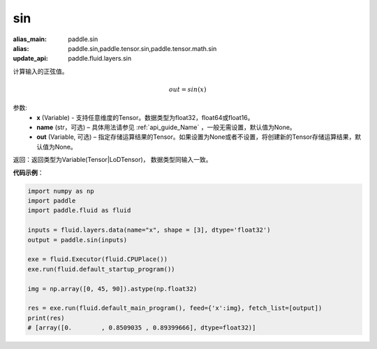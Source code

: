 .. _cn_api_tensor_sin:

sin
-------------------------------

.. py:function:: paddle.sin(x, name=None, out=None)

:alias_main: paddle.sin
:alias: paddle.sin,paddle.tensor.sin,paddle.tensor.math.sin
:update_api: paddle.fluid.layers.sin



计算输入的正弦值。

.. math::
        out = sin(x)

参数:
    - **x** (Variable) - 支持任意维度的Tensor。数据类型为float32，float64或float16。
    - **name** (str，可选) – 具体用法请参见 :ref:`api_guide_Name` ，一般无需设置，默认值为None。
    - **out** (Variable, 可选) – 指定存储运算结果的Tensor。如果设置为None或者不设置，将创建新的Tensor存储运算结果，默认值为None。

返回：返回类型为Variable(Tensor|LoDTensor)， 数据类型同输入一致。

**代码示例**：

.. code-block:: python

        import numpy as np
        import paddle
        import paddle.fluid as fluid

        inputs = fluid.layers.data(name="x", shape = [3], dtype='float32')
        output = paddle.sin(inputs)

        exe = fluid.Executor(fluid.CPUPlace())
        exe.run(fluid.default_startup_program())

        img = np.array([0, 45, 90]).astype(np.float32)

        res = exe.run(fluid.default_main_program(), feed={'x':img}, fetch_list=[output])
        print(res)
        # [array([0.        , 0.8509035 , 0.89399666], dtype=float32)]
